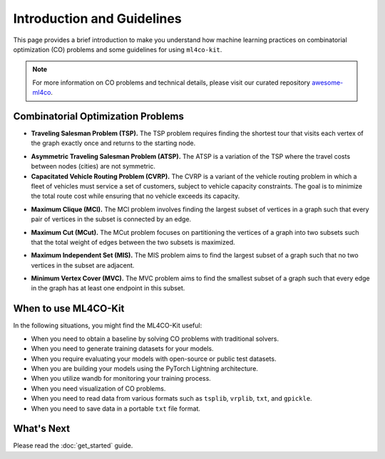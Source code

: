 =================================
Introduction and Guidelines
=================================

This page provides a brief introduction to make you understand how machine learning 
practices on combinatorial optimization (CO) problems and some guidelines for using ``ml4co-kit``.

.. note::
    For more information on CO problems and technical details, please visit our curated 
    repository `awesome-ml4co <https://github.com/Thinklab-SJTU/awesome-ml4co>`_.


Combinatorial Optimization Problems
-----------------------------------

- **Traveling Salesman Problem (TSP).** The TSP problem requires finding the shortest tour that visits each vertex of the graph exactly once and returns to the starting node. 

.. image:: ../assets/tsp_problem.png
    :width: 150px
    :height: 150px
.. image:: ../assets/tsp_solution.png
    :width: 150px
    :height: 150px

- **Asymmetric Traveling Salesman Problem (ATSP).** The ATSP is a variation of the TSP where the travel costs between nodes (cities) are not symmetric. 

- **Capacitated Vehicle Routing Problem (CVRP).** The CVRP is a variant of the vehicle routing problem in which a fleet of vehicles must service a set of customers, subject to vehicle capacity constraints. The goal is to minimize the total route cost while ensuring that no vehicle exceeds its capacity.

.. image:: ../assets/cvrp_problem.png
    :width: 150px
    :height: 150px
.. image:: ../assets/cvrp_solution.png
    :width: 150px
    :height: 150px

- **Maximum Clique (MCl).** The MCl problem involves finding the largest subset of vertices in a graph such that every pair of vertices in the subset is connected by an edge.

.. image:: ../assets/mcl_problem.png
    :width: 150px
    :height: 150px
.. image:: ../assets/mcl_solution.png
    :width: 150px
    :height: 150px

- **Maximum Cut (MCut).**  The MCut problem focuses on partitioning the vertices of a graph into two subsets such that the total weight of edges between the two subsets is maximized.

.. image:: ../assets/mcut_problem.png
    :width: 150px
    :height: 150px
.. image:: ../assets/mcut_solution.png
    :width: 150px
    :height: 150px

- **Maximum Independent Set (MIS).** The MIS problem aims to find the largest subset of a graph such that no two vertices in the subset are adjacent.

.. image:: ../assets/mis_problem.png
    :width: 150px
    :height: 150px
.. image:: ../assets/mis_solution.png
    :width: 150px
    :height: 150px

- **Minimum Vertex Cover (MVC).** The MVC problem aims to find the smallest subset of a graph such that every edge in the graph has at least one endpoint in this subset.

.. image:: ../assets/mvc_problem.png
    :width: 150px
    :height: 150px
.. image:: ../assets/mvc_solution.png
    :width: 150px
    :height: 150px


When to use ML4CO-Kit
-----------------------------------

In the following situations, you might find the ML4CO-Kit useful:

- When you need to obtain a baseline by solving CO problems with traditional solvers.

- When you need to generate training datasets for your models.

- When you require evaluating your models with open-source or public test datasets.

- When you are building your models using the PyTorch Lightning architecture.

- When you utilize wandb for monitoring your training process.

- When you need visualization of CO problems.

- When you need to read data from various formats such as ``tsplib``, ``vrplib``, ``txt``, and ``gpickle``.

- When you need to save data in a portable ``txt`` file format.


What's Next
------------
Please read the :doc:`get_started` guide.